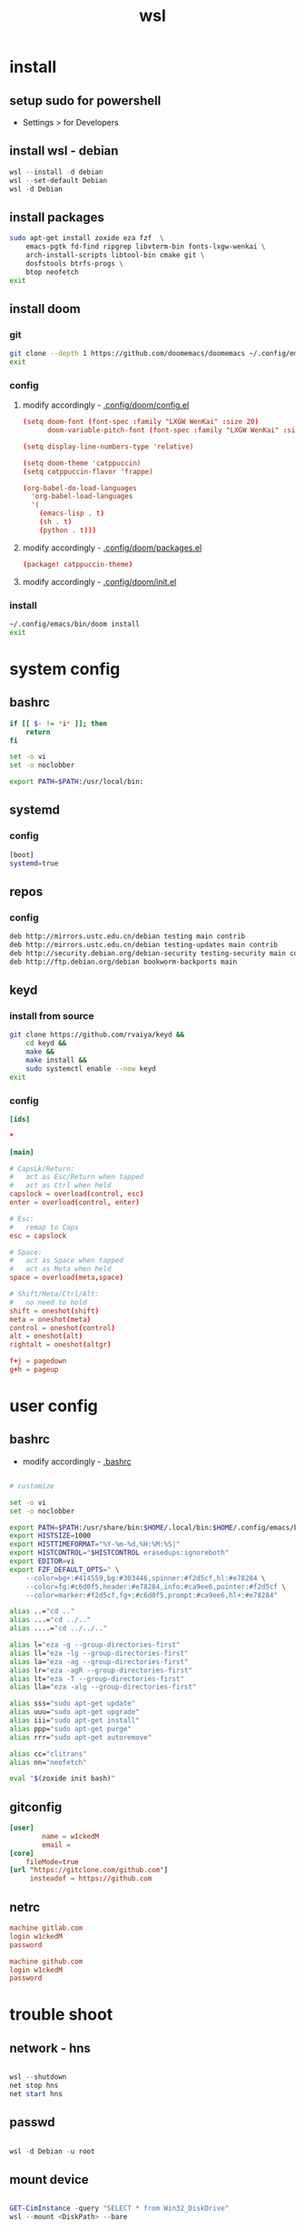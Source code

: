 #+title: wsl
#+startup: show2levels

* install
** setup sudo for powershell
 - Settings > for Developers
** install wsl - debian
#+begin_src powershell
wsl --install -d debian
wsl --set-default Debian
wsl -d Debian
#+end_src
** install packages
#+begin_src sh :shebang #!/usr/bin/env bash
sudo apt-get install zoxide eza fzf  \
    emacs-pgtk fd-find ripgrep libvterm-bin fonts-lxgw-wenkai \
    arch-install-scripts libtool-bin cmake git \
    dosfstools btrfs-progs \
    btop neofetch
exit
#+end_src
** install doom
*** git
#+begin_src sh :shebang #!/usr/bin/env bash
git clone --depth 1 https://github.com/doomemacs/doomemacs ~/.config/emacs
exit
#+end_src
*** config
**** modify accordingly - [[file:~/.config/doom/config.el][.config/doom/config.el]]
#+begin_src conf
(setq doom-font (font-spec :family "LXGW WenKai" :size 20)
      doom-variable-pitch-font (font-spec :family "LXGW WenKai" :size 20))

(setq display-line-numbers-type 'relative)

(setq doom-theme 'catppuccin)
(setq catppuccin-flavor 'frappe)

(org-babel-do-load-languages
  'org-babel-load-languages
  '(
    (emacs-lisp . t)
    (sh . t)
    (python . t)))
#+end_src
**** modify accordingly - [[file:~/.config/doom/packages.el][.config/doom/packages.el]]
#+begin_src conf
(package! catppuccin-theme)
#+end_src
**** modify accordingly - [[file:~/.config/doom/init.el][.config/doom/init.el]]
*** install
#+begin_src sh :shebang #!/usr/bin/env bash
~/.config/emacs/bin/doom install
exit
#+end_src
* system config
** bashrc
#+begin_src bash :tangle "/sudo::/root/.bashrc"
if [[ $- != *i* ]]; then
    return
fi

set -o vi
set -o noclobber

export PATH=$PATH:/usr/local/bin:
#+end_src
** systemd
*** config
#+begin_src bash :tangle "/sudo::/etc/wsl.conf"
[boot]
systemd=true
#+end_src
** repos
*** config
#+begin_src bash :tangle "/sudo::/etc/apt/sources.list"
deb http://mirrors.ustc.edu.cn/debian testing main contrib
deb http://mirrors.ustc.edu.cn/debian testing-updates main contrib
deb http://security.debian.org/debian-security testing-security main contrib
deb http://ftp.debian.org/debian bookworm-backports main
#+end_src
** keyd
*** install from source
#+begin_src sh :shebang #!/usr/bin/env bash
git clone https://github.com/rvaiya/keyd &&
    cd keyd &&
    make &&
    make install &&
    sudo systemctl enable --now keyd
exit
#+end_src
*** config
#+begin_src conf :tangle "/sudo::/etc/keyd/default.conf"
[ids]

,*

[main]

# CapsLk/Return:
#   act as Esc/Return when tapped
#   act as Ctrl when held
capslock = overload(control, esc)
enter = overload(control, enter)

# Esc:
#   remap to Caps
esc = capslock

# Space:
#   act as Space when tapped
#   act as Meta when held
space = overload(meta,space)

# Shift/Meta/Ctrl/Alt:
#   no need to hold
shift = oneshot(shift)
meta = oneshot(meta)
control = oneshot(control)
alt = oneshot(alt)
rightalt = oneshot(altgr)

f+j = pagedown
g+h = pageup

#+end_src
* user config
** bashrc
 + modify accordingly - [[file:~/.bashrc][.bashrc]]
#+begin_src bash

# customize

set -o vi
set -o noclobber

export PATH=$PATH:/usr/share/bin:$HOME/.local/bin:$HOME/.config/emacs/bin:
export HISTSIZE=1000
export HISTTIMEFORMAT="%Y-%m-%d,%H:%M:%S|"
export HISTCONTROL="$HISTCONTROL erasedups:ignoreboth"
export EDITOR=vi
export FZF_DEFAULT_OPTS=" \
    --color=bg+:#414559,bg:#303446,spinner:#f2d5cf,hl:#e78284 \
    --color=fg:#c6d0f5,header:#e78284,info:#ca9ee6,pointer:#f2d5cf \
    --color=marker:#f2d5cf,fg+:#c6d0f5,prompt:#ca9ee6,hl+:#e78284"

alias ..="cd .."
alias ...="cd ../.."
alias ....="cd ../../.."

alias l="eza -g --group-directories-first"
alias ll="eza -lg --group-directories-first"
alias la="eza -ag --group-directories-first"
alias lr="eza -agR --group-directories-first"
alias lt="eza -T --group-directories-first"
alias lla="eza -alg --group-directories-first"

alias sss="sudo apt-get update"
alias uuu="sudo apt-get upgrade"
alias iii="sudo apt-get install"
alias ppp="sudo apt-get purge"
alias rrr="sudo apt-get autoremove"

alias cc="clitrans"
alias nn="neofetch"

eval "$(zoxide init bash)"
#+end_src
** gitconfig
#+begin_src conf :tangle "/sudo::~/.gitconfig"
[user]
        name = w1ckedM
        email =
[core]
	fileMode=true
[url "https://gitclone.com/github.com"]
     insteadof = https://github.com
#+end_src
** netrc
#+begin_src conf :tangle "/sudo::~/.netrc"
machine gitlab.com
login w1ckedM
password

machine github.com
login w1ckedM
password
#+end_src
* trouble shoot
** network - hns
#+begin_src powershell

wsl --shutdown
net stop hns
net start hns

#+end_src
** passwd
#+begin_src powershell

wsl -d Debian -u root

#+end_src
** mount device
#+begin_src powershell

GET-CimInstance -query "SELECT * from Win32_DiskDrive"
wsl --mount <DiskPath> --bare

#+end_src
